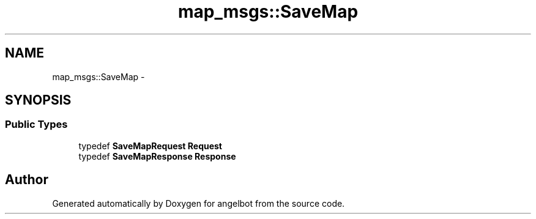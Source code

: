 .TH "map_msgs::SaveMap" 3 "Sat Jul 9 2016" "angelbot" \" -*- nroff -*-
.ad l
.nh
.SH NAME
map_msgs::SaveMap \- 
.SH SYNOPSIS
.br
.PP
.SS "Public Types"

.in +1c
.ti -1c
.RI "typedef \fBSaveMapRequest\fP \fBRequest\fP"
.br
.ti -1c
.RI "typedef \fBSaveMapResponse\fP \fBResponse\fP"
.br
.in -1c

.SH "Author"
.PP 
Generated automatically by Doxygen for angelbot from the source code\&.
